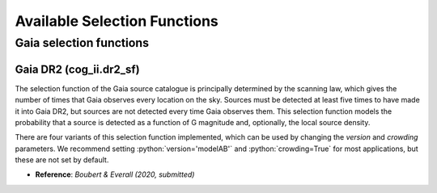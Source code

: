 Available Selection Functions
=============================


Gaia selection functions
----------------------------


Gaia DR2 (cog_ii.dr2_sf)
~~~~~~~~~~~~~~~~~~~~~~~~~~~~~~~

The selection function of the Gaia source catalogue is principally determined by the scanning law, which gives the number of times that Gaia observes every location on the sky.
Sources must be detected at least five times to have made it into Gaia DR2, but sources are not detected every time Gaia observes them.
This selection function models the probability that a source is detected as a function of G magnitude and, optionally, the local source density.

There are four variants of this selection function implemented, which can be used by changing the `version` and `crowding` parameters. We recommend setting :python:`version='modelAB'` and :python:`crowding=True` for most applications, but these are not set by default.

* **Reference**: `Boubert & Everall (2020, submitted)`
